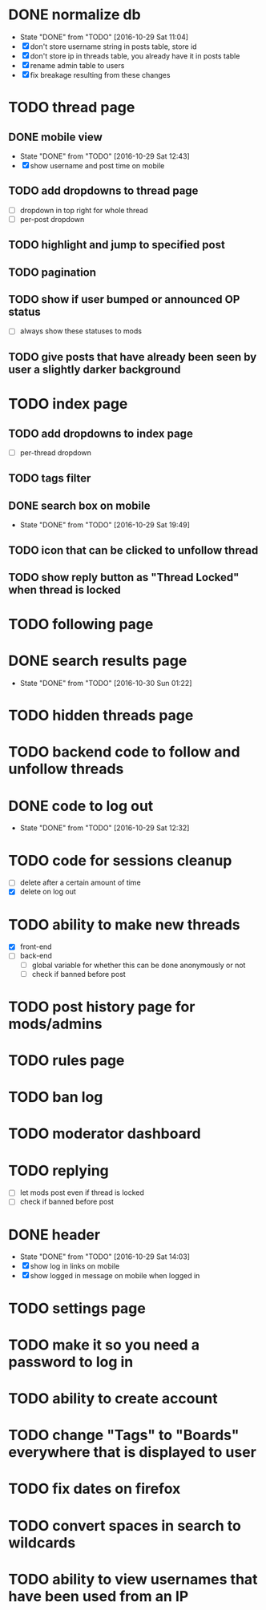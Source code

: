 * DONE normalize db
  CLOSED: [2016-10-29 Sat 11:04]
  - State "DONE"       from "TODO"       [2016-10-29 Sat 11:04]
  - [X] don't store username string in posts table, store id
  - [X] don't store ip in threads table, you already have it in posts table
  - [X] rename admin table to users
  - [X] fix breakage resulting from these changes
* TODO thread page
** DONE mobile view
   CLOSED: [2016-10-29 Sat 12:43]
   - State "DONE"       from "TODO"       [2016-10-29 Sat 12:43]
   - [X] show username and post time on mobile
** TODO add dropdowns to thread page
   - [ ] dropdown in top right for whole thread
   - [ ] per-post dropdown
** TODO highlight and jump to specified post
** TODO pagination
** TODO show if user bumped or announced OP status
   - [ ] always show these statuses to mods
** TODO give posts that have already been seen by user a slightly darker background
* TODO index page
** TODO add dropdowns to index page
   - [ ] per-thread dropdown
** TODO tags filter
** DONE search box on mobile
   CLOSED: [2016-10-29 Sat 19:49]
   - State "DONE"       from "TODO"       [2016-10-29 Sat 19:49]
** TODO icon that can be clicked to unfollow thread
** TODO show reply button as "Thread Locked" when thread is locked
* TODO following page
* DONE search results page
  CLOSED: [2016-10-30 Sun 01:22]
  - State "DONE"       from "TODO"       [2016-10-30 Sun 01:22]
* TODO hidden threads page
* TODO backend code to follow and unfollow threads
* DONE code to log out
  CLOSED: [2016-10-29 Sat 12:32]
  - State "DONE"       from "TODO"       [2016-10-29 Sat 12:32]
* TODO code for sessions cleanup
  - [ ] delete after a certain amount of time
  - [X] delete on log out
* TODO ability to make new threads
  - [X] front-end
  - [ ] back-end
    - [ ] global variable for whether this can be done anonymously or not
    - [ ] check if banned before post
* TODO post history page for mods/admins
* TODO rules page
* TODO ban log
* TODO moderator dashboard
* TODO replying
  - [ ] let mods post even if thread is locked
  - [ ] check if banned before post
* DONE header
  CLOSED: [2016-10-29 Sat 14:03]
  - State "DONE"       from "TODO"       [2016-10-29 Sat 14:03]
  - [X] show log in links on mobile
  - [X] show logged in message on mobile when logged in
* TODO settings page
* TODO make it so you need a password to log in
* TODO ability to create account
* TODO change "Tags" to "Boards" everywhere that is displayed to user
* TODO fix dates on firefox
* TODO convert spaces in search to wildcards
* TODO ability to view usernames that have been used from an IP
